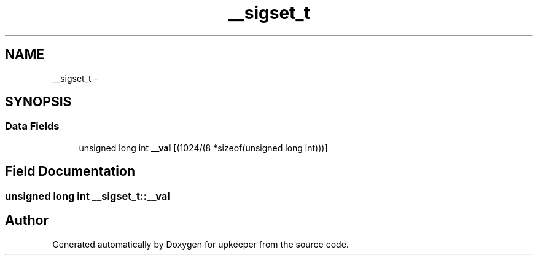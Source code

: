 .TH "__sigset_t" 3 "Wed Dec 7 2011" "Version 1" "upkeeper" \" -*- nroff -*-
.ad l
.nh
.SH NAME
__sigset_t \- 
.SH SYNOPSIS
.br
.PP
.SS "Data Fields"

.in +1c
.ti -1c
.RI "unsigned long int \fB__val\fP [(1024/(8 *sizeof(unsigned long int)))]"
.br
.in -1c
.SH "Field Documentation"
.PP 
.SS "unsigned long int \fB__sigset_t::__val\fP"

.SH "Author"
.PP 
Generated automatically by Doxygen for upkeeper from the source code.
